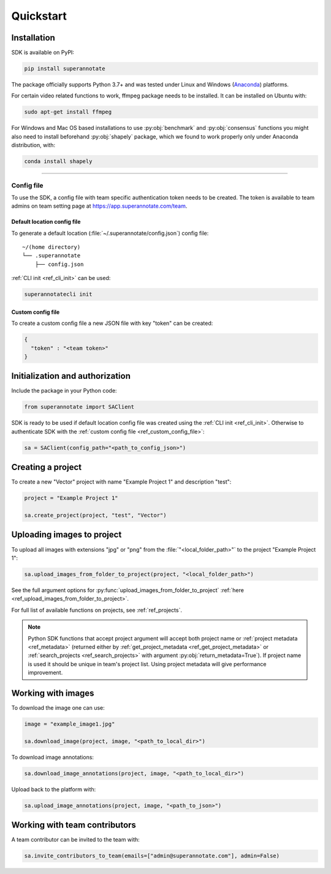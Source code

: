 ==========
Quickstart
==========

Installation
============

.. _ref_quickstart:

SDK is available on PyPI:

.. code-block:: bash

   pip install superannotate

The package officially supports Python 3.7+ and was tested under Linux and
Windows (`Anaconda <https://www.anaconda.com/products/individual#windows>`_) platforms.

For certain video related functions to work, ffmpeg package needs to be installed.
It can be installed on Ubuntu with:

.. code-block:: bash

   sudo apt-get install ffmpeg

For Windows and Mac OS based installations to use :py:obj:`benchmark` and :py:obj:`consensus`
functions you might also need to install beforehand :py:obj:`shapely` package,
which we found to work properly only under Anaconda distribution, with:

.. code-block:: bash

   conda install shapely


----------

Config file
____________________

To use the SDK, a config file with team specific authentication token needs to be
created.  The token is available to team admins on
team setting page at https://app.superannotate.com/team.

Default location config file
~~~~~~~~~~~~~~~~~~~~~~~~~~~~

To generate a default location (:file:`~/.superannotate/config.json`) config file::

    ~/(home directory)
    └── .superannotate
        ├── config.json


:ref:`CLI init <ref_cli_init>` can be used:

.. code-block:: bash

   superannotatecli init

Custom config file
~~~~~~~~~~~~~~~~~~~~~~
.. _ref_custom_config_file:

To create a custom config file a new JSON file with key "token" can be created:

.. code-block:: json

   {
     "token" : "<team token>"
   }


Initialization and authorization
=========

Include the package in your Python code:

.. code-block:: python

   from superannotate import SAClient

SDK is ready to be used if default location config file was created using
the :ref:`CLI init <ref_cli_init>`. Otherwise to authenticate SDK with the :ref:`custom config file <ref_custom_config_file>`:

.. code-block:: python

   sa = SAClient(config_path="<path_to_config_json>")



.. _basic-use:

Creating a project
=========

To create a new "Vector" project with name "Example Project 1" and description
"test":

.. code-block:: python

    project = "Example Project 1"

    sa.create_project(project, "test", "Vector")


Uploading images to project
=========


To upload all images with extensions "jpg" or "png" from the
:file:`"<local_folder_path>"` to the project "Example Project 1":

.. code-block:: python

    sa.upload_images_from_folder_to_project(project, "<local_folder_path>")

See the full argument options for
:py:func:`upload_images_from_folder_to_project` :ref:`here <ref_upload_images_from_folder_to_project>`.

For full list of available functions on projects, see :ref:`ref_projects`.

.. note::

   Python SDK functions that accept project argument will accept both project
   name or :ref:`project metadata <ref_metadata>` (returned either by
   :ref:`get_project_metadata <ref_get_project_metadata>` or
   :ref:`search_projects <ref_search_projects>` with argument :py:obj:`return_metadata=True`).
   If project name is used it should be unique in team's project list. Using project metadata will give
   performance improvement.


Working with images
=========


To download the image one can use:

.. code-block:: python

   image = "example_image1.jpg"

   sa.download_image(project, image, "<path_to_local_dir>")

To download image annotations:

.. code-block:: python

   sa.download_image_annotations(project, image, "<path_to_local_dir>")

Upload back to the platform with:

.. code-block:: python

   sa.upload_image_annotations(project, image, "<path_to_json>")




Working with team contributors
=========

A team contributor can be invited to the team with:

.. code-block:: python

   sa.invite_contributors_to_team(emails=["admin@superannotate.com"], admin=False)

